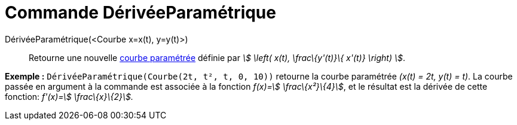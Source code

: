 = Commande DérivéeParamétrique
:page-en: commands/ParametricDerivative
ifdef::env-github[:imagesdir: /fr/modules/ROOT/assets/images]

DérivéeParamétrique(<Courbe x=x(t), y=y(t)>)::
  Retourne une nouvelle xref:/Courbes.adoc[courbe paramétrée] définie par _stem:[ \left( x(t), \frac\{y'(t)}\{ x'(t)}
  \right) ]_.

[EXAMPLE]
====

*Exemple :* `++DérivéeParamétrique(Courbe(2t, t², t, 0, 10))++` retourne la courbe paramétrée _(x(t) = 2t, y(t) = t)_.
La courbe passée en argument à la commande est associée à la fonction _f(x)=stem:[ \frac\{x²}\{4}]_, et le résultat est
la dérivée de cette fonction: _f'(x)=stem:[ \frac\{x}\{2}]._

====
